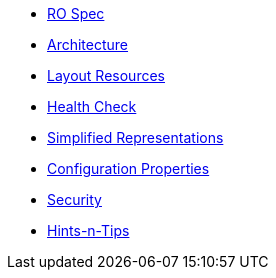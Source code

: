 


* xref:vro:ROOT:ro-spec.adoc[RO Spec]
* xref:vro:ROOT:architecture.adoc[Architecture]
* xref:vro:ROOT:layout-resources.adoc[Layout Resources]
* xref:vro:ROOT:health-check.adoc[Health Check]
* xref:vro:ROOT:simplified-representations.adoc[Simplified Representations]
* xref:vro:ROOT:configuration-properties.adoc[Configuration Properties]
* xref:vro:ROOT:security.adoc[Security]
* xref:vro:ROOT:hints-and-tips.adoc[Hints-n-Tips]

